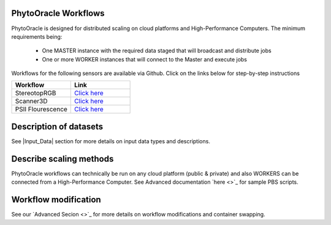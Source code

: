 
**PhytoOracle Workflows**
-------------------------

PhytoOracle is designed for distributed scaling on cloud platforms and High-Performance Computers. The minimum requirements being:

        - One MASTER instance with the required data staged that will broadcast  and distribute jobs
        - One or more WORKER instances that will connect to the Master and execute jobs


Workflows for the following sensors are available via Github. Click on the links below for step-by-step instructions

.. list-table::
   :widths: 25 25
   :header-rows: 1

   * - Workflow
     - Link
   * - StereotopRGB
     - `Click here <https://github.com/uacic/PhytoOracle/blob/master/stereoTop/README.md>`_
   * - Scanner3D
     - `Click here <https://github.com/uacic/PhytoOracle/blob/master/scanner3DTop/README.md>`_
   * - PSII Flourescence
     - `Click here <https://github.com/uacic/PhytoOracle/blob/master/ps2/README.md>`_



Description of datasets
-----------------------

See |Input_Data| section for more details on input data types and descriptions.

Describe scaling methods
------------------------

PhytoOracle workflows can technically be run on any cloud platform (public & private) and also WORKERS can be connected from a High-Performance Computer. See Advanced documentation `here <>`_ for sample PBS scripts.  

Workflow modification
---------------------

See our `Advanced Secion <>`_ for more details on workflow modifications and container swapping. 
